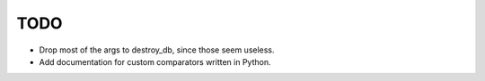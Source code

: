 
TODO
====

* Drop most of the args to destroy_db, since those seem useless.
* Add documentation for custom comparators written in Python.

